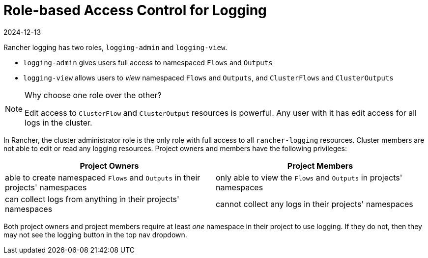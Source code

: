 = Role-based Access Control for Logging
:page-languages: [en, zh]
:revdate: 2024-12-13
:page-revdate: {revdate}

Rancher logging has two roles, `logging-admin` and `logging-view`.

* `logging-admin` gives users full access to namespaced `Flows` and `Outputs`
* `logging-view` allows users to _view_ namespaced `Flows` and `Outputs`, and `ClusterFlows` and `ClusterOutputs`

[NOTE]
.Why choose one role over the other?
====

Edit access to `ClusterFlow` and `ClusterOutput` resources is powerful. Any user with it has edit access for all logs in the cluster.
====


In Rancher, the cluster administrator role is the only role with full access to all `rancher-logging` resources. Cluster members are not able to edit or read any logging resources. Project owners and members have the following privileges:

|===
| Project Owners | Project Members

| able to create namespaced `Flows` and `Outputs` in their projects' namespaces
| only able to view the `Flows` and `Outputs` in projects' namespaces

| can collect logs from anything in their projects' namespaces
| cannot collect any logs in their projects' namespaces
|===

Both project owners and project members require at least _one_ namespace in their project to use logging. If they do not, then they may not see the logging button in the top nav dropdown.

